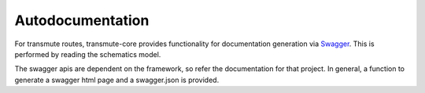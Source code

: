 =================
Autodocumentation
=================

For transmute routes, transmute-core provides functionality for
documentation generation via `Swagger <http://swagger.io/>`_. This is performed
by reading the schematics model.

The swagger apis are dependent on the framework, so refer the
documentation for that project. In general, a function to generate a
swagger html page and a swagger.json is provided.
